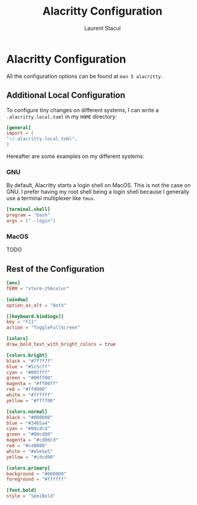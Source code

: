#+title: Alacritty Configuration
#+author: Laurent Stacul
#+email: laurent.stacul@gmail.com
#+language: en

* Alacritty Configuration

All the configuration options can be found at =man 5 alacritty=.

** Additional Local Configuration

To configure tiny changes on different systems, I can write a
=.alacritty.local.toml= in my =HOME= directory:

#+begin_src toml :tangle .alacritty.toml
  [general]
  import = [
  "~/.alacritty.local.toml",
  ]
#+end_src

Hereafter are some examples on my different systems:

*** GNU

By default, Alacritty starts a login shell on MacOS. This is not the
case on GNU. I prefer having my root shell being a login shell because
I generally use a terminal multiplexer like =tmux=.

#+begin_src toml
[terminal.shell]
program = "bash"
args = ["--login"]
#+end_src

*** MacOS

TODO

** Rest of the Configuration
#+begin_src toml :tangle .alacritty.toml
  [env]
  TERM = "xterm-256color"

  [window]
  option_as_alt = "Both"

  [[keyboard.bindings]]
  key = "F11"
  action = "ToggleFullScreen"

  [colors]
  draw_bold_text_with_bright_colors = true

  [colors.bright]
  black = "#7f7f7f"
  blue = "#5c5cff"
  cyan = "#00ffff"
  green = "#00ff00"
  magenta = "#ff00ff"
  red = "#ff0000"
  white = "#ffffff"
  yellow = "#ffff00"

  [colors.normal]
  black = "#000000"
  blue = "#3465a4"
  cyan = "#00cdcd"
  green = "#00cd00"
  magenta = "#cd00cd"
  red = "#cd0000"
  white = "#e5e5e5"
  yellow = "#cdcd00"

  [colors.primary]
  background = "#000000"
  foreground = "#ffffff"

  [font.bold]
  style = "SemiBold"
#+end_src
